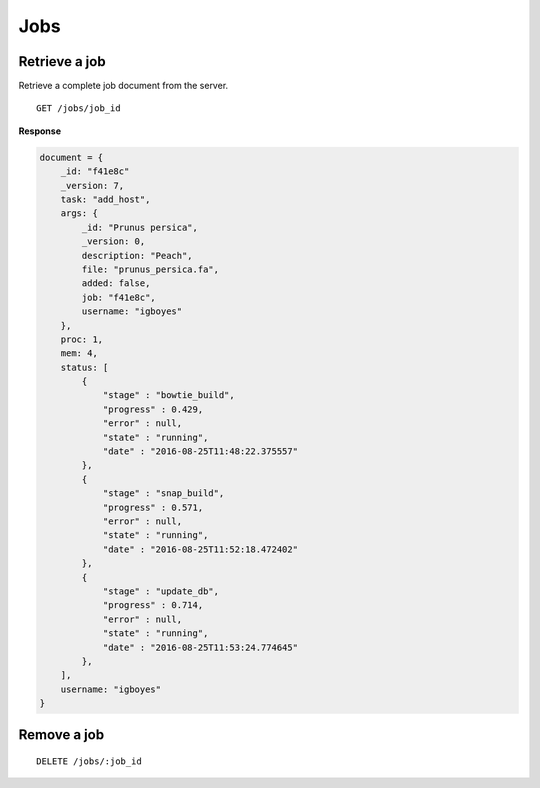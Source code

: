 Jobs
====

Retrieve a job
--------------

Retrieve a complete job document from the server.

::

    GET /jobs/job_id

**Response**

.. code-block:: javascript

    document = {
        _id: "f41e8c"
        _version: 7,
        task: "add_host",
        args: {
            _id: "Prunus persica",
            _version: 0,
            description: "Peach",
            file: "prunus_persica.fa",
            added: false,
            job: "f41e8c",
            username: "igboyes"
        },
        proc: 1,
        mem: 4,
        status: [
            {
                "stage" : "bowtie_build",
                "progress" : 0.429,
                "error" : null,
                "state" : "running",
                "date" : "2016-08-25T11:48:22.375557"
            },
            {
                "stage" : "snap_build",
                "progress" : 0.571,
                "error" : null,
                "state" : "running",
                "date" : "2016-08-25T11:52:18.472402"
            },
            {
                "stage" : "update_db",
                "progress" : 0.714,
                "error" : null,
                "state" : "running",
                "date" : "2016-08-25T11:53:24.774645"
            },
        ],
        username: "igboyes"
    }

Remove a job
------------

::

    DELETE /jobs/:job_id



